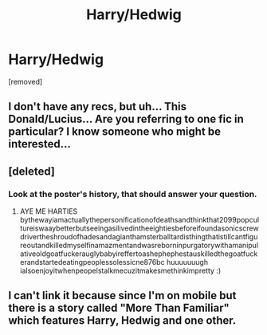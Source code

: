 #+TITLE: Harry/Hedwig

* Harry/Hedwig
:PROPERTIES:
:Author: ksense2016
:Score: 0
:DateUnix: 1475546763.0
:DateShort: 2016-Oct-04
:END:
[removed]


** I don't have any recs, but uh... This Donald/Lucius... Are you referring to one fic in particular? I know someone who might be interested...
:PROPERTIES:
:Author: FreakingTea
:Score: 4
:DateUnix: 1475552223.0
:DateShort: 2016-Oct-04
:END:


** [deleted]
:PROPERTIES:
:Score: 1
:DateUnix: 1475556110.0
:DateShort: 2016-Oct-04
:END:

*** Look at the poster's history, that should answer your question.
:PROPERTIES:
:Author: Kazeto
:Score: 1
:DateUnix: 1475578670.0
:DateShort: 2016-Oct-04
:END:

**** AYE ME HARTIES bythewayiamactuallythepersonificationofdeathsandthinkthat2099popcultureiswaaybetterbutseeingasilivedintheeightiesbeforeifoundasonicscrewdrivertheshroudofhadesandagianthamsterballtardisthingthatistillcantfigureoutandkilledmyselfinamazmentandwasreborninpurgatorywithamanipulativeoldgoatfuckerauglybabyireffertoashephephestauskilledthegoatfuckerandstartedeatingpeoplessolessicne876bc huuuuuuugh ialsoenjoyitwhenpeopelstalkmecuzitmakesmethinkimpretty :)
:PROPERTIES:
:Author: ksense2016
:Score: 0
:DateUnix: 1477442401.0
:DateShort: 2016-Oct-26
:END:


** I can't link it because since I'm on mobile but there is a story called "More Than Familiar" which features Harry, Hedwig and one other.
:PROPERTIES:
:Author: savemesenpai
:Score: 1
:DateUnix: 1475566942.0
:DateShort: 2016-Oct-04
:END:
